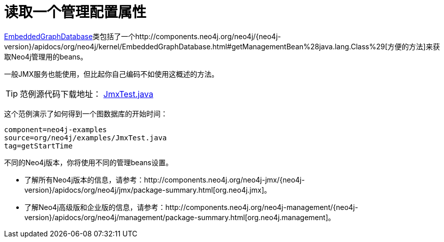 [[tutorials-java-embedded-jmx]]
读取一个管理配置属性
==========

http://components.neo4j.org/neo4j/{neo4j-version}/apidocs/org/neo4j/kernel/EmbeddedGraphDatabase.html[EmbeddedGraphDatabase]类包括了一个http://components.neo4j.org/neo4j/{neo4j-version}/apidocs/org/neo4j/kernel/EmbeddedGraphDatabase.html#getManagementBean%28java.lang.Class%29[方便的方法]来获取Neo4j管理用的beans。

一般JMX服务也能使用，但比起你自己编码不如使用这概述的方法。

[TIP]
范例源代码下载地址：
https://github.com/neo4j/community/blob/{neo4j-git-tag}/embedded-examples/src/test/java/org/neo4j/examples/JmxTest.java[JmxTest.java]

这个范例演示了如何得到一个图数据库的开始时间：
	
[snippet,java]
----
component=neo4j-examples
source=org/neo4j/examples/JmxTest.java
tag=getStartTime
----

不同的Neo4j版本，你将使用不同的管理beans设置。

* 了解所有Neo4j版本的信息，请参考：http://components.neo4j.org/neo4j-jmx/{neo4j-version}/apidocs/org/neo4j/jmx/package-summary.html[org.neo4j.jmx]。
* 了解Neo4j高级版和企业版的信息，请参考：http://components.neo4j.org/neo4j-management/{neo4j-version}/apidocs/org/neo4j/management/package-summary.html[org.neo4j.management]。


